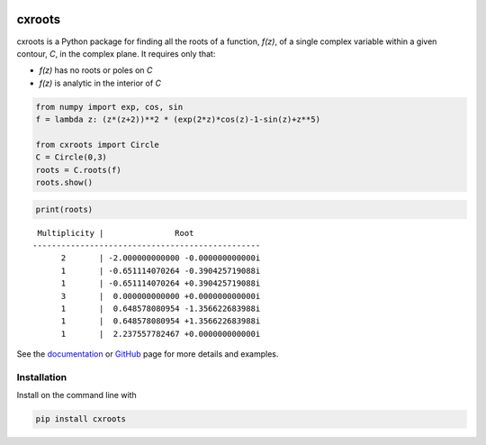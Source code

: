 .. image:: https://travis-ci.org/rparini/cxroots.svg?branch=master

cxroots
=======

cxroots is a Python package for finding all the roots of a function, *f(z)*, of a single complex variable within a given contour, *C*, in the complex plane.  It requires only that:

-  *f(z)* has no roots or poles on *C*
-  *f(z)* is analytic in the interior of *C*

.. code:: python

    from numpy import exp, cos, sin
    f = lambda z: (z*(z+2))**2 * (exp(2*z)*cos(z)-1-sin(z)+z**5)
    
    from cxroots import Circle
    C = Circle(0,3)
    roots = C.roots(f)
    roots.show()


.. image:: https://github.com/rparini/cxroots/blob/master/README_files/README_1_0.png?raw=true


.. code:: python

    print(roots)


::

     Multiplicity |               Root              
    ------------------------------------------------
          2       | -2.000000000000 -0.000000000000i
          1       | -0.651114070264 -0.390425719088i
          1       | -0.651114070264 +0.390425719088i
          3       |  0.000000000000 +0.000000000000i
          1       |  0.648578080954 -1.356622683988i
          1       |  0.648578080954 +1.356622683988i
          1       |  2.237557782467 +0.000000000000i

See the `documentation <https://rparini.github.io/cxroots/>`_ or `GitHub <https://github.com/rparini/cxroots>`_ page for more details and examples.

Installation
------------

Install on the command line with 

.. code:: bash

    pip install cxroots
